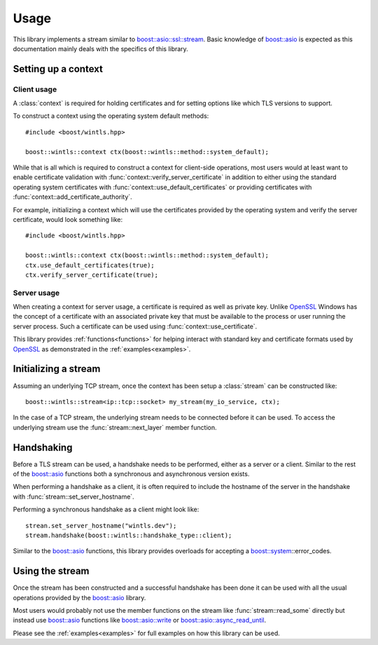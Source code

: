 .. cpp:namespace:: boost::wintls

Usage
=====

This library implements a stream similar to
`boost::asio::ssl::stream`_. Basic knowledge of `boost::asio`_ is
expected as this documentation mainly deals with the specifics of this
library.

Setting up a context
--------------------

Client usage
~~~~~~~~~~~~

A :class:`context` is required for
holding certificates and for setting options like which TLS versions
to support.

To construct a context using the operating system default methods:
::

   #include <boost/wintls.hpp>

   boost::wintls::context ctx(boost::wintls::method::system_default);

While that is all which is required to construct a context for
client-side operations, most users would at least want to enable
certificate validation with :func:`context::verify_server_certificate`
in addition to either using the standard operating system certificates
with :func:`context::use_default_certificates` or providing
certificates with :func:`context::add_certificate_authority`.

For example, initializing a context which will use the certificates
provided by the operating system and verify the server certificate,
would look something like:
::

   #include <boost/wintls.hpp>

   boost::wintls::context ctx(boost::wintls::method::system_default);
   ctx.use_default_certificates(true);
   ctx.verify_server_certificate(true);


Server usage
~~~~~~~~~~~~

When creating a context for server usage, a certificate is required as
well as private key. Unlike `OpenSSL`_ Windows has the concept of a
certificate with an associated private key that must be available to
the process or user running the server process. Such a certificate can
be used using :func:`context::use_certificate`.

This library provides :ref:`functions<functions>` for helping interact
with standard key and certificate formats used by `OpenSSL`_ as
demonstrated in the :ref:`examples<examples>`.

Initializing a stream
---------------------

Assuming an underlying TCP stream, once the context has been setup
a :class:`stream` can be constructed like:
::

   boost::wintls::stream<ip::tcp::socket> my_stream(my_io_service, ctx);

In the case of a TCP stream, the underlying stream needs to be
connected before it can be used. To access the underlying stream use
the :func:`stream::next_layer` member function.

Handshaking
-----------

Before a TLS stream can be used, a handshake needs to be performed,
either as a server or a client. Similar to the rest of the
`boost::asio`_ functions both a synchronous and asynchronous version
exists.

When performing a handshake as a client, it is often required to
include the hostname of the server in the handshake with
:func:`stream::set_server_hostname`.

Performing a synchronous handshake as a client might look
like:
::

   strean.set_server_hostname("wintls.dev");
   stream.handshake(boost::wintls::handshake_type::client);

Similar to the `boost::asio`_ functions, this library provides
overloads for accepting a `boost::system`_::error_codes.

Using the stream
----------------

Once the stream has been constructed and a successful handshake has
been done it can be used with all the usual operations provided by the
`boost::asio`_ library.

Most users would probably not use the member functions on the stream
like :func:`stream::read_some` directly but instead use `boost::asio`_
functions like `boost::asio::write`_ or `boost::asio::async_read_until`_.

Please see the :ref:`examples<examples>` for full examples on how this
library can be used.

.. _OpenSSL: https://www.openssl.org/
.. _boost::asio: https://www.boost.org/doc/libs/release/doc/html/boost_asio.html
.. _boost::asio::ssl::stream: https://www.boost.org/doc/libs/release/doc/html/boost_asio/reference/ssl__stream.html
.. _boost::system: https://www.boost.org/doc/libs/release/libs/system/doc/html/system.html
.. _boost::asio::write: https://www.boost.org/doc/libs/release/doc/html/boost_asio/reference/write.html
.. _boost::asio::async_read_until: https://www.boost.org/doc/libs/release/doc/html/boost_asio/reference/async_read_until.html
